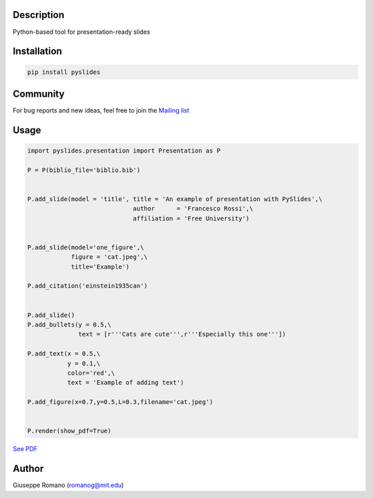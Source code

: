 Description
===========

Python-based tool for presentation-ready slides

Installation
============

.. code-block:: shell

  pip install pyslides


Community
============

For bug reports and new ideas, feel free to join the  `Mailing list <https://groups.google.com/forum/#!forum/pyslides>`_

Usage
=====

.. code-block:: python


 import pyslides.presentation import Presentation as P

 P = P(biblio_file='biblio.bib')


 P.add_slide(model = 'title', title = 'An example of presentation with PySlides',\
                              author      = 'Francesco Rossi',\
                              affiliation = 'Free University')


 P.add_slide(model='one_figure',\
             figure = 'cat.jpeg',\
             title='Example')

 P.add_citation('einstein1935can')


 P.add_slide()
 P.add_bullets(y = 0.5,\
               text = [r'''Cats are cute''',r'''Especially this one'''])

 P.add_text(x = 0.5,\
            y = 0.1,\
            color='red',\
            text = 'Example of adding text')

 P.add_figure(x=0.7,y=0.5,L=0.3,filename='cat.jpeg')


 P.render(show_pdf=True)

`See PDF <https://www.dropbox.com/s/7snhzm0ekxorgq6/example.pdf?dl=0>`_

Author
======

Giuseppe Romano (romanog@mit.edu)



